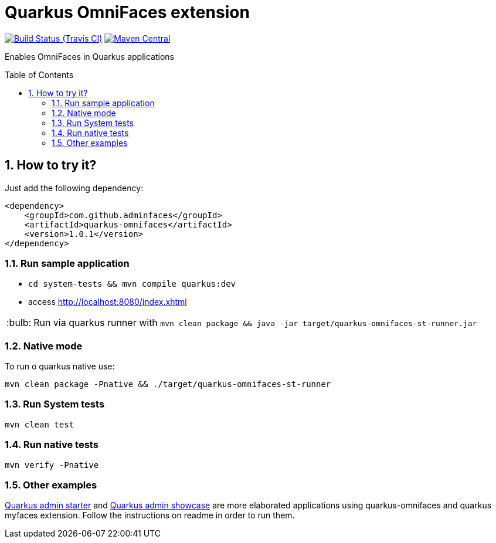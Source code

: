 = Quarkus OmniFaces extension
:page-layout: base
:source-language: java
:icons: font
:linkattrs:
:sectanchors:
:sectlink:
:numbered:
:doctype: book
:toc: preamble
:tip-caption: :bulb:
:note-caption: :information_source:
:important-caption: :heavy_exclamation_mark:
:caution-caption: :fire:
:warning-caption: :warning:

image:https://travis-ci.org/rmpestano/quarkus-omnifaces.svg[Build Status (Travis CI), link=https://travis-ci.org/rmpestano/quarkus-omnifaces]
image:https://img.shields.io/maven-central/v/com.github.adminfaces/quarkus-omnifaces.svg?label=Maven%20Central["Maven Central",link="https://search.maven.org/search?q=g:com.github.adminfaces%20AND%20a:quarkus-omnifaces"]


Enables OmniFaces in Quarkus applications

 
== How to try it?

Just add the following dependency:

[source, xml]
----
<dependency>
    <groupId>com.github.adminfaces</groupId>
    <artifactId>quarkus-omnifaces</artifactId>
    <version>1.0.1</version>
</dependency>
----

=== Run sample application

* `cd system-tests && mvn compile quarkus:dev`
* access http://localhost:8080/index.xhtml

TIP: Run via quarkus runner with `mvn clean package && java -jar target/quarkus-omnifaces-st-runner.jar`

=== Native mode

To run o quarkus native use:

`mvn clean package -Pnative && ./target/quarkus-omnifaces-st-runner`

=== Run System tests

`mvn clean test`

=== Run native tests

`mvn verify -Pnative`


=== Other examples

https://github.com/adminfaces/quarkus-admin-starter[Quarkus admin starter^] and https://github.com/adminfaces/quarkus-admin-showcase[Quarkus admin showcase^] are more elaborated applications using quarkus-omnifaces and quarkus myfaces extension. Follow the instructions on readme in order to run them.

